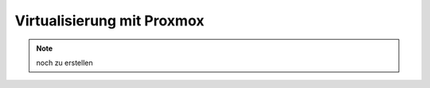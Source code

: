 .. _install-on-proxmox-label:

============================
 Virtualisierung mit Proxmox
============================

.. note::

   noch zu erstellen
